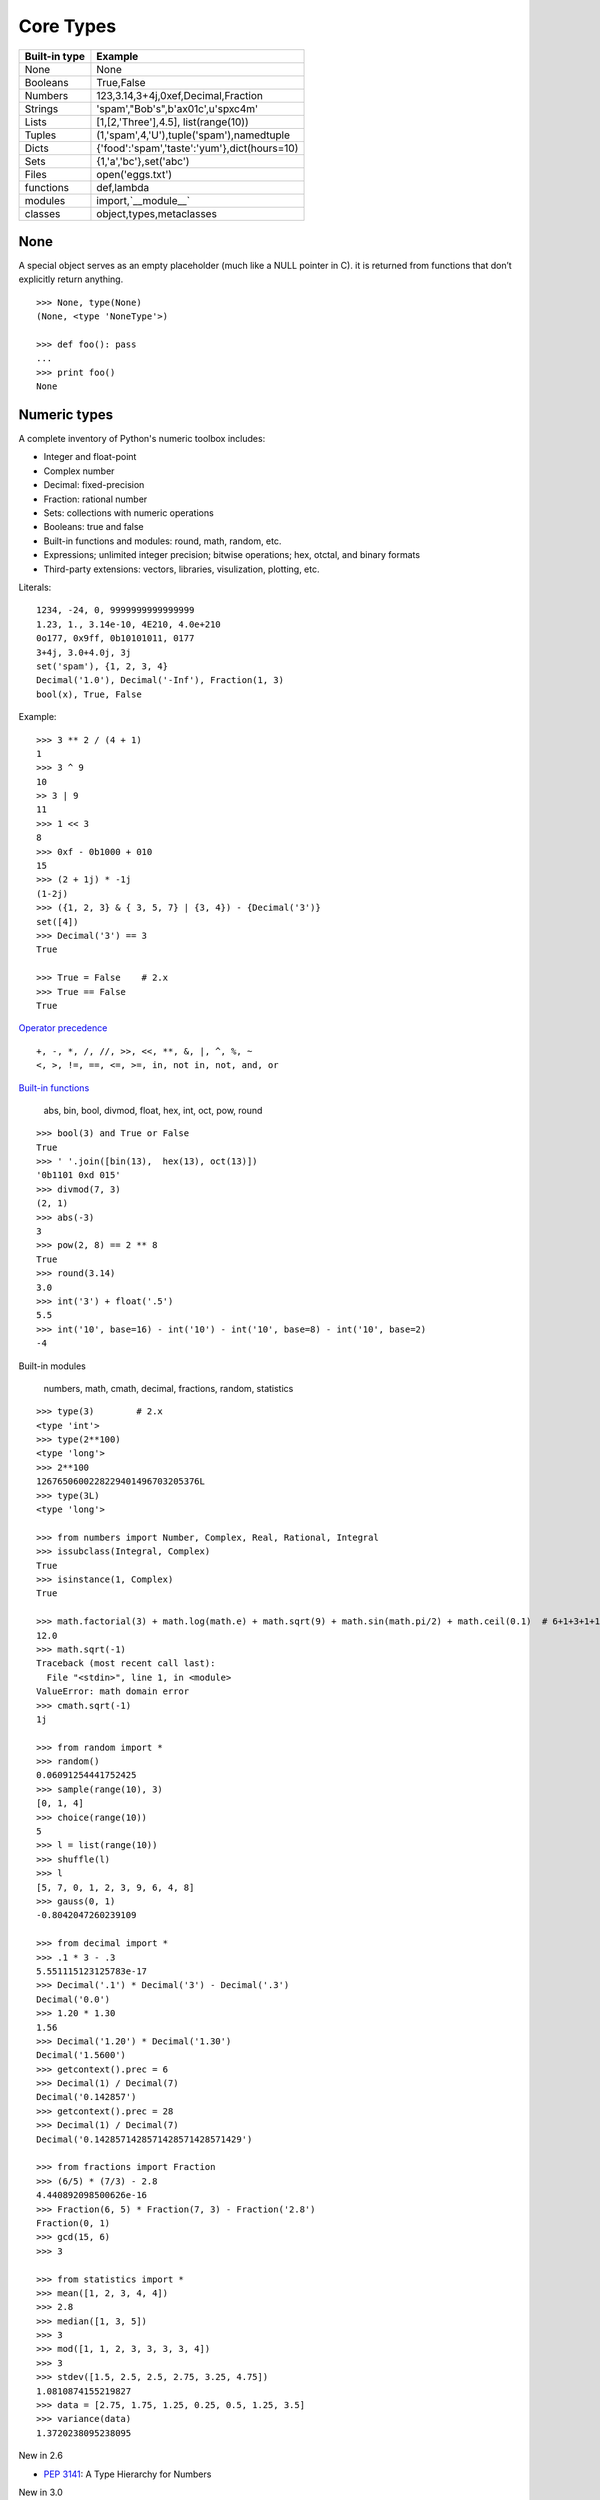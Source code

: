 Core Types
==========

=============  ============================================
Built-in type  Example
=============  ============================================
None           None
Booleans       True,False
Numbers        123,3.14,3+4j,0xef,Decimal,Fraction
Strings        'spam',"Bob's",b'a\x01c',u'sp\xc4m'
Lists          [1,[2,'Three'],4.5], list(range(10))
Tuples         (1,'spam',4,'U'),tuple('spam'),namedtuple
Dicts          {'food':'spam','taste':'yum'},dict(hours=10)
Sets           {1,'a','bc'},set('abc')
Files          open('eggs.txt')
functions      def,lambda
modules        import,`__module__`
classes        object,types,metaclasses
=============  ============================================

None
----

A special object serves as an empty placeholder (much like a NULL pointer in C).
it is returned from functions that don’t explicitly return anything.

::

  >>> None, type(None)
  (None, <type 'NoneType'>)

  >>> def foo(): pass
  ...
  >>> print foo()
  None


Numeric types
-------------

A complete inventory of Python's numeric toolbox includes:

- Integer and float-point
- Complex number
- Decimal: fixed-precision
- Fraction: rational number
- Sets: collections with numeric operations
- Booleans: true and false
- Built-in functions and modules: round, math, random, etc.
- Expressions; unlimited integer precision; bitwise operations;
  hex, otctal, and binary formats
- Third-party extensions: vectors, libraries, visulization, plotting, etc.

Literals::

  1234, -24, 0, 9999999999999999
  1.23, 1., 3.14e-10, 4E210, 4.0e+210
  0o177, 0x9ff, 0b10101011, 0177
  3+4j, 3.0+4.0j, 3j
  set('spam'), {1, 2, 3, 4}
  Decimal('1.0'), Decimal('-Inf'), Fraction(1, 3)
  bool(x), True, False

Example::

  >>> 3 ** 2 / (4 + 1)
  1
  >>> 3 ^ 9
  10
  >> 3 | 9
  11
  >>> 1 << 3
  8
  >>> 0xf - 0b1000 + 010
  15
  >>> (2 + 1j) * -1j
  (1-2j)
  >>> ({1, 2, 3} & { 3, 5, 7} | {3, 4}) - {Decimal('3')}
  set([4])
  >>> Decimal('3') == 3
  True

  >>> True = False    # 2.x
  >>> True == False
  True

`Operator precedence`_

::

  +, -, *, /, //, >>, <<, **, &, |, ^, %, ~
  <, >, !=, ==, <=, >=, in, not in, not, and, or


`Built-in functions`_

  abs, bin, bool, divmod, float, hex, int, oct, pow, round

::
 
  >>> bool(3) and True or False
  True
  >>> ' '.join([bin(13),  hex(13), oct(13)])
  '0b1101 0xd 015'
  >>> divmod(7, 3)
  (2, 1)
  >>> abs(-3)
  3
  >>> pow(2, 8) == 2 ** 8
  True
  >>> round(3.14)
  3.0
  >>> int('3') + float('.5')
  5.5
  >>> int('10', base=16) - int('10') - int('10', base=8) - int('10', base=2)
  -4

Built-in modules

  numbers, math, cmath, decimal, fractions, random, statistics

::

  >>> type(3)        # 2.x
  <type 'int'>
  >>> type(2**100)
  <type 'long'>
  >>> 2**100
  1267650600228229401496703205376L
  >>> type(3L)
  <type 'long'>

  >>> from numbers import Number, Complex, Real, Rational, Integral
  >>> issubclass(Integral, Complex)
  True
  >>> isinstance(1, Complex)
  True

  >>> math.factorial(3) + math.log(math.e) + math.sqrt(9) + math.sin(math.pi/2) + math.ceil(0.1)  # 6+1+3+1+1
  12.0
  >>> math.sqrt(-1)
  Traceback (most recent call last):
    File "<stdin>", line 1, in <module>
  ValueError: math domain error
  >>> cmath.sqrt(-1)
  1j

  >>> from random import *
  >>> random()
  0.06091254441752425
  >>> sample(range(10), 3)
  [0, 1, 4]
  >>> choice(range(10))
  5
  >>> l = list(range(10))
  >>> shuffle(l)
  >>> l
  [5, 7, 0, 1, 2, 3, 9, 6, 4, 8]
  >>> gauss(0, 1)
  -0.8042047260239109

  >>> from decimal import *
  >>> .1 * 3 - .3
  5.551115123125783e-17
  >>> Decimal('.1') * Decimal('3') - Decimal('.3')
  Decimal('0.0')
  >>> 1.20 * 1.30
  1.56
  >>> Decimal('1.20') * Decimal('1.30')
  Decimal('1.5600')
  >>> getcontext().prec = 6
  >>> Decimal(1) / Decimal(7)
  Decimal('0.142857')
  >>> getcontext().prec = 28
  >>> Decimal(1) / Decimal(7)
  Decimal('0.1428571428571428571428571429')

  >>> from fractions import Fraction
  >>> (6/5) * (7/3) - 2.8
  4.440892098500626e-16
  >>> Fraction(6, 5) * Fraction(7, 3) - Fraction('2.8')
  Fraction(0, 1)
  >>> gcd(15, 6)
  >>> 3

  >>> from statistics import *
  >>> mean([1, 2, 3, 4, 4])
  >>> 2.8
  >>> median([1, 3, 5])
  >>> 3
  >>> mod([1, 1, 2, 3, 3, 3, 3, 4])
  >>> 3
  >>> stdev([1.5, 2.5, 2.5, 2.75, 3.25, 4.75])
  1.0810874155219827
  >>> data = [2.75, 1.75, 1.25, 0.25, 0.5, 1.25, 3.5]
  >>> variance(data)
  1.3720238095238095

New in 2.6

- `PEP 3141`_: A Type Hierarchy for Numbers

New in 3.0

- `PEP 0237`_: Essentially, long renamed to int. That is, there is only one built-in integral type, named int; but it behaves mostly like the old long type.
- `PEP 0238`_: An expression like 1/2 returns a float. Use 1//2 to get the truncating behavior. (The latter syntax has existed for years, at least since Python 2.2.)
- The sys.maxint constant was removed, since there is no longer a limit to the value of integers. However, sys.maxsize can be used as an integer larger than any practical list or string index. It conforms to the implementation’s “natural” integer size and is typically the same as sys.maxint in previous releases on the same platform (assuming the same build options).
- The repr() of a long integer doesn’t include the trailing L anymore, so code that unconditionally strips that character will chop off the last digit instead. (Use str() instead.)
- Octal literals are no longer of the form 0720; use 0o720 instead.
- `PEP 3141`_ -- A Type Hierarchy for Numbers
- `Ordering Comparisions`_: The ordering comparison operators (<, <=, >=, >) raise a TypeError exception when the operands don’t have a meaningful natural ordering. Thus, expressions like 1 < '', 0 > None or len <= len are no longer valid, and e.g. None < None raises TypeError instead of returning False. A corollary is that sorting a heterogeneous list no longer makes sense – all the elements must be comparable to each other. Note that this does not apply to the == and != operators: objects of different incomparable types always compare unequal to each other.
- `Changed Syntax`_: True, False, and None are reserved words. (2.6 partially enforced the restrictions on None already.)


Strings
-------

Literals

- Single quotes: 'spa"m'
- Double quotes: "spa'm"
- Triple quotes: '''... spam ...''', """... spam ...""""
- Escape sequences: "s\tp\na\0m"
- Raw strings: r"C:\new\test.spm"
- Bytes literals in 3.x and 2.6+: b'sp\x01am'
- Unicode literals in 2.x and 3.3+: u'eggs\u0020spam'

Single- and double-quoted strings are the same

Implicit concatenation::

  >>> title = "Meaning " 'of' " Life"
  >>> title
  'Meaning of Life'

Escape characters

============== ==============================================
Escape         Meaning
============== ==============================================
``\newline``   Ignored(continuation line)
``\\``         Backslash (stores one ``\``)
``\'``         Single quote(stores ')
``\"``         Double quote(stores ")
``\a``         Bell
``\b``         Backspace
``\f``         Formfeed
``\n``         Newline(linefeed)
``\r``         Carriage return
``\t``         Horizontal tab
``\v``         Vertical tab
``\xhh``       Character with hex value hh(exactly 2 digits)
``\ooo``       Character with octal value ooo(up to 3 digits)
``\0``         Null: binary 0 character(doesn't end string)
``\N{id}``     Unicode database ID
``\uhhhh``     Unicode character with 16bit hex value
``\Uhhhhhhhh`` Unicode character with 32bit hex value
``\other``     Not an escape(keeps both ``\`` and other)
============== ==============================================

Raw strings suppress escapes::

  >>> path = r'C:\new\text.dat'
  >>> path              # Show as Python code
  'C:\\new\\text.dat'
  >>> print(path)       # User-friendly format
  C:\new\text.dat
  >>> len(path)         # String length
  15

Triple quotes code multiline block strings::

  >>> mantra = """Always look
  ...   on the bright
  ... side of life."""
  >>>
  >>> mantra
  'Always look\n on the bright\nside of life.'
  >>> print(mantra)
  Always look
    on the bright
  side of life.

Basic operations::

  >>> len('abc')
  3
  >>> 'abc' + 'def'
  'abcdef'
  >>> 'Ni!' * 4
  'Ni!Ni!Ni!Ni!'

  >>> myjob = "hacker"
  >>> for c in myjob: print(c, end=' ')
  ...
  h a c k e r
  >>> "k" in myjob
  True
  >>> "z" in myjob
  False
  >>> 'spam' in 'abcspamdef'
  True

Indexing and slicing::

  >>> S = 'spam'
  >>> S[0], S[−2]
  ('s', 'a')
  >>> S[1:3], S[1:], S[:−1]
  ('pa', 'pam', 'spa')

  >>> S = 'abcdefghijklmnop'
  >>> S[1:10:2]
  'bdfhj'
  >>> S[::2]
  'acegikmo'
  >>> S = 'hello'
  >>> S[::−1]            # Reversing items
  'olleh'
  >>> S = 'abcedfg'
  >>> S[5:1:−1]
  'fdec'

  >>> 'spam'[1:3]
  'pa'
  >>> 'spam'[slice(1, 3)]
  'pa'
  >>> 'spam'[::-1]
  'maps'
  >>> 'spam'[slice(None, None, −1)]
  'maps'

String conversion::

  >>> int("42"), str(42)
  (42, '42')
  >>> repr(42)
  '42'
  >>> str('spam'), repr('spam')
  ('spam', "'spam'")

  >>> str(3.1415), float("1.5")
  ('3.1415', 1.5)
  >>> text = "1.234E-10"
  >>> float(text)
  1.234e-10

  >>> ord('s')
  115
  >>> chr(115)
  's'

**Changing** string::

  >>> S = 'spam'      # Immutable objects
  >>> S[0] = 'x'      # Raises an error!
  TypeError: 'str' object does not support item assignment

  >>> S = S + 'SPAM!'  # To change a string, make a new one
  >>> S
  'spamSPAM!'
  >>> S = S[:4] + 'Burger' + S[−1]
  >>> S
  'spamBurger!'

  >>> S = 'splot'
  >>> id(S)
  18598192
  >>> S = S.replace('pl', 'pamal')
  >>> id(S)
  18598096
  >>> S
  'spamalot'
  >>> id('spam')
  18597136
  >>> id('spamalot')
  18597760

  >>> 'That is %d %s bird!' % (1, 'dead')
  That is 1 dead bird!
  >>> 'That is {0} {1} bird!'.format(1, 'dead')
  'That is 1 dead bird!'

*str*, the *bytes* type is immutable. There is a separate mutable type to hold buffered binary data, *bytearray*.

`String methods`_ in 3.4

- str.capitalize
- str.casefold
- str.center
- str.count
- **str.encode(encoding="utf-8",-errors="strict")**
- **str.endswith(suffix[,-start[,-end]])**

::

  >>> [name for name in os.listdir('/etc/') if name.endswith('.conf')][:5]
  ['asl.conf', 'autofs.conf', 'dnsextd.conf', 'ftpd.conf', 'ip6addrctl.conf']

- str.expendtabs
- **str.find(sub[,-start[,-end]])**

::

  >>> 'abcd'.find('a')
  0
  >>> 'abcd'.find('1')
  -1
  >>> 'abcd'.find('d', 2)
  3
  >>> 'abcd'.find('d')
  3

- **str.format(*args, **kwargs)**
- str.format_map
- **str.index(sub[, start[, end]])**

::

  >>> 'abcd'.find('e')
  -1
  >>> 'abcd'.index('e')
  Traceback (most recent call last):
    File "<stdin>", line 1, in <module>
  ValueError: substring not found

- str.isalnum
- **str.isalpha()**

::

  >>> 'abd'.isalpha()
  True
  >>> 'abd1'.isalpha()
  False
  >>> '1234'.isdigit()
  True
  >>> '123a'.isdigit()
  False
  >>> '12ab'.isalnum()
  True
  >>> '\n\t '.isspace()
  True

- str.isdecimal
- str.isdigit
- str.isidentifier
- str.islower
- str.isnumeric
- str.isprintable
- str.isspace
- str.istitle
- str.isupper
- **str.join(iterable)**

::

  >>> ','.join(['ab', 'c', 'd'])
  'ab,c,d'
  >>> ','.join('abcd')
  'a,b,c,d'

- str.ljust
- **str.lower()**

::

  >>> 'PyTHon'.lower()
  'python'
  >>> 'PyTHon'.upper()
  'PYTHON'

- str.lstrip
- str.maketrans
- str.partition
- **str.replace(old, new[, count])**

::

  >>> 'PyTHon'.replace('TH', 'C')
  'PyCon'

- str.rfind
- str.rindex
- str.rjust
- str.rpartition
- str.rsplit
- str.rstrip
- **str.split(sep=None, maxsplit=-1)**

::

  >>> 'a b  \t\t c\nd'.split()
  ['a', 'b', 'c', 'd']
  >>> 'a,b,c,d'.split(',')
  ['a', 'b', 'c', 'd']
  >>> 'a b  \t\t c\nd'.split(None, 2)
  ['a', 'b', 'c\nd']

- **str.splitlines([keepends])**
- **str.startswith(prefix[, start[, end]])**
- **str.strip([chars])**

::

  >>> '   line\n'.strip()
  'line'
  >>> '   line\n'.lstrip()
  'line\n'
  >>> '   line\n'.rstrip()
  '   line'

- str.swapcase
- str.title
- str.translate
- **str.upper()**
- str.zfill

`printf-style String Formatting`_

  %s, %d, %f, %g, %x

`Text vs. data instead of unicode vs. 8-bit`_

In 2.x::

  >>> type('hello'), repr('hello')
  (<type 'str'>, "'hello'")
  >>> type(u'你好'), repr(u'你好')
  (<type 'unicode'>, "u'\\u4f60\\u597d'")
  >>> type('你好'), type(u'hello')
  (<type 'str'>, <type 'unicode'>)

  >>> issubclass(str, basestring)
  True
  >>> issubclass(unicode, basestring)
  True

  >>> u'hello' + ' world'
  u'hello world'

- *str* is 8-bit, it represents ascii string and binary data.
- *unicode* represents text.
- unicode.encode => str
- str.decode => unicode
- Keep text in unicode inside your system. Encode and decode at the bournday(incoming/outgoing) of your system. 
- open().read() returns *str*

In 3.x::

  >>> type('hello'), type(u'hello'), type(b'hello')
  (<class 'str'>, <class 'str'>, <class 'bytes'>)

  >>> type('你好'), type(u'你好')
  (<class 'str'>, <class 'str'>)
  >>> type(b'你好')
    File "<stdin>", line 1
  SyntaxError: bytes can only contain ASCII literal characters.
  >>> type('你好'.encode()), repr('你好'.encode())
  (<class 'bytes'>, "b'\\xe4\\xbd\\xa0\\xe5\\xa5\\xbd'")

  >>> 'hello' + b' world'
  Traceback (most recent call last):
    File "<stdin>", line 1, in <module>
  TypeError: Can't convert 'bytes' object to str implicitly

  >>> type(open('name.txt').read())
  <class 'str'>
  >>> type(open('name.txt', 'br').read())
  <class 'bytes'>
  >>> type(os.listdir()[0])
  <class 'str'>
  >>> type(sys.argv[0])
  <class 'str'>

- All text are unicode. The type used to hold text is *str*.
- Encoded unicode is represented as binary data. The type used to hold binary data is *bytes*.
- Mixing text and binary data raises TypeError.
- *basestring* was removed. *str* and *bytes* don't share a base class.
- open().read() returns *str*; open(, 'b').read() returns *bytes*.
- sys.stdin, sys.stdout and sys.stderr are unicode-only text files.
- Filenames are passed to and returned from APIs as (Unicode) strings.

See `Unicode HOWTO`_

Lists
-----

- Ordered collections of arbitrary objects
- Accessed by offset
- Variable-length, heterogeneous, and arbitrarily nestable
- Of the category “mutable sequence”
- Arrays of object references

================================= ========================================================
Operation                         Interpretation
================================= ========================================================
L = []                            An empty list
L = [123, 'abc', 1.23, {}]        Four items: indexes 0..3
L = ['Bob', 40.0, ['dev', 'mgr']] Nested sublists
L = list('spam')                  List of an iterable’s items, list of successive integers
L = list(range(-4, 4))
L[i]                              Index, index of index, slice, length
L[i][j]
L[i:j]
len(L)
L1 + L2                           Concatenate, repeat
L* 3
for x in L: print(x)              Iteration, membership
3 in L
L.append(4)                       Methods: growing
L.extend([5,6,7])
L.insert(i, X)
L.index(X)                        Methods: searching
L.count(X)
L.sort()                          Methods: sorting, reversing,
L.reverse()
L.copy()                          copying (3.3+), clearing (3.3+)
L.clear()
L.pop(i)                          Methods, statements: shrinking
L.remove(X)
del L[i]
del L[i:j]
L[i:j] = []                       Index assignment, slice assignment
L[i] = 3
L[i:j] = [4,5,6]
L = [x**2 for x in range(5)]      List comprehensions and maps
list(map(ord, 'spam'))
================================= ========================================================

Built-in functions range() and xrange()::

  >>> range(5)          # 2.x
  [0, 1, 2, 3, 4]
  >>> xrange(5)
  xrange(5)
  >>> type(range(5)), type(xrange(5))
  (<type 'list'>, <type 'xrange'>)

  >>> range(5)          # 3.x
  range(0, 5)
  >>> type(range(5))
  <class 'range'>

Change in 3.0: range() now behaves like xrange() used to behave, except it works with
  values of arbitrary size. The latter no longer exists.


Dictionaries
------------

- Accessed by key, not offset position
- Unordered collections of arbitrary objects
- Variable-length, heterogeneous, and arbitrarily nestable
- Of the category “mutable mapping”
- Tables of object references (hash tables)

========================================= ============================================================
Operation                                 Interpretation
========================================= ============================================================
 D = {}                                   Empty dict
 D = {'name': 'Bob', 'age': 40}           Two items
 E = {'cto': {'name': 'Bob', 'age': 40}}  Nesting
 D = dict(name='Bob', age=40)             Alternative construction techniques:
 D = dict([('name', 'Bob'), ('age', 40)]) keywords, key/value pairs, zipped key/value pairs, key lists
 D = dict(zip(keyslist, valueslist))
 D = dict.fromkeys(['name', 'age'])
 D['name']                                Indexing by key
 E['cto']['age']
 'age' in D                               Membership: key present test
 D.keys()                                 Methods: all keys,
 D.values()                               all values,
 D.items()                                all key+value tuples,
 D.copy()                                 copy (top-level),
 D.clear()                                clear (remove all items),
 D.update(D2)                             merge by keys,
 D.get(key, default?)                     fetch by key, if absent default (or None),
 D.pop(key, default?)                     remove by key, if absent default (or error)
 D.setdefault(key, default?)              fetch by key, if absent set default (or None),
 D.popitem()                              remove/return any (key, value) pair; etc.
 len(D)                                   Length: number of stored entries
 D[key] = 42                              Adding/changing keys
 del D[key]                               Deleting entries by key
list(D.keys())                            Dictionary views (Python 3.X)
 D1.keys() & D2.keys()
 D.viewkeys(), D.viewvalues()             Dictionary views (Python 2.7)
 D = {x: x*2 for x in range(10)}          Dictionary comprehensions (Python 3.X, 2.7)
========================================= ============================================================

Built-in function zip()::

  >>> zip(range(5), 'abc')
  [(0, 'a'), (1, 'b'), (2, 'c')]

Change in 3.0:
  zip() now returns an iterator.

Tuples
------

- Ordered collections of arbitrary objects
- Accessed by offset
- Of the category “immutable sequence”
- Fixed-length, heterogeneous, and arbitrarily nestable
- Arrays of object references

=================================== ===========================================
Operation                           Interpretation
=================================== ===========================================
()                                  An empty tuple
T = (0,)                            A one-item tuple (not an expression)
T = (0, 'Ni', 1.2, 3)               A four-item tuple
T = 0, 'Ni', 1.2, 3                 Another four-item tuple (same as prior line)
T = ('Bob', ('dev', 'mgr'))         Nested tuples
T = tuple('spam')                   Tuple of items in an iterable
T[i]                                Index, index of index, slice, length
T[i][j]
T[i:j]
len(T)
T1 + T2                             Concatenate, repeat
T* 3
for x in T: print(x)                Iteration, membership
'spam' in T
[x ** 2 for x in T]
T.index('Ni')                       Methods in 2.6, 2.7, and 3.X: search, count
T.count('Ni')
namedtuple('Emp', ['name', 'jobs']) Named tuple extension type
=================================== ===========================================

`Named tuple <https://docs.python.org/3.4/library/collections.html#collections.namedtuple>`_
  Immutable records

Sets
----

- Unordered collections of arbitrary objects
- Accessed by iteration, membership test, not offset position
- Variable-length, heterogeneous, and arbitrarily nestable
- Of the category “mutable mapping”
- Collections of object references

Notes: largely because of their implementation, sets can only contain immutable
  (a.k.a. "hashable", __hash__) object types. Hence, lists and dictionaries
  cannot be embedded in sets, but tuples can if you need to store compound values.

::

  >>> x = set('abcde')
  >>> y = set('bdxyz')

  >>> x
  set(['a', 'c', 'b', 'e', 'd'])

  >>> x − y                                         # Difference
  set(['a', 'c', 'e'])

  >>> x | y                                         # Uninon
  set(['a', 'c', 'b', 'e', 'd', 'y', 'x', 'z'])

  >>> x & y                                         # Intersection
  set(['b', 'd'])

  >>> x ^ y                                         # Symmetric difference (XOR)
  set(['a', 'c', 'e', 'y', 'x', 'z'])

  >>> x > y, x < y                                  # Superset, subset
  (False, False)

  >>> 'e' in x                                      # Membership
  True

  >>> z = x.intersection(y)                         # Same as x & y
  >>> z
  set(['b', 'd'])

  >>> z.add('SPAM')                                 # Insert one item
  >>> z
  set(['b', 'd', 'SPAM'])

  >>> z.update(set(['X', 'Y']))                     # Merge: in-place union
  >>> z
  set(['Y', 'X', 'b', 'd', 'SPAM'])

  >>> z.remove('b')                                 # Delete one item
  >>> z
  set(['Y', 'X', 'd', 'SPAM'])

  >>> for item in set('abc'): print(item * 3)       # Iterable, unordered
  aaa
  ccc
  bbb

  >>> {i for i in 'abc'}                            # Set compression
  set(['a', 'c', 'b'])

`fronzenset <https://docs.python.org/3.4/library/stdtypes.html#set-types-set-frozenset>`_
  The frozenset type is immutable and hashable — its contents cannot be altered after it is created; it can therefore be used as a dictionary key or as an element of another set.


:Immutables:
  numbers, strings, tuples, frozensets

:Mutables:
  lists, dicts, sets, bytearray

See `Scala's mutable and immutable collections <http://docs.scala-lang.org/overviews/collections/overview.html>`_

The meaning of True and False in Python
---------------------------------------

True and false are intrinsic properties of every object in Python,
each object is either ture of false, as follows:

- Numbers are false if zero, and true otherwise
- Other objects are false if empty, and true otherwise

:False:
  None, '', [], {}, 0, 0.0, (), set([])

:True:
  "something", [1, 2], {'eggs': 'spam'}, 1, 0.1, (3, 4), {5, 6}

::

  d = {1: 2}
  if d:
    print "it goes here"
  else:
    print "not here"


Files
-----


===================================== =====================================================
Operation                             Interpretation
===================================== =====================================================
output = open(r'C:\spam', 'w')        Create output file ('w' means write)
input = open('data', 'r')             Create input file ('r' means read)
input = open('data')                  Same as prior line ('r' is the default)
aString = input.read()                Read entire file into a single string
aString = input.read(N)               Read up to next N characters (or bytes) into a string
aString = input.readline()            Read next line (including \n newline) into a string
aList = input.readlines()             Read entire file into list of line strings (with \n)
output.write(aString)                 Write a string of characters (or bytes) into file
output.writelines(aList)              Write all line strings in a list into file
output.close()                        Manual close (done for you when file is collected)
output.flush()                        Flush output buffer to disk without closing
anyFile.seek(N)                       Change file position to offset N for next operation
for line in open('data'): use line    File iterators read line by line
open('f.txt', encoding='latin-1')     Python 3.X Unicode text files (str strings)
open('f.bin', 'rb')                   Python 3.X bytes files (bytes strings)
codecs.open('f.txt', encoding='utf8') Python 2.X Unicode text files (unicode strings)
open('f.bin', 'rb')                   Python 2.X bytes files (str strings)
===================================== =====================================================

Storing Native Python Objects: pickle

::

  >>> D = {'a': 1, 'b': 2}
  >>> F = open('datafile.pkl', 'wb')
  >>> import pickle
  >>> pickle.dump(D, F)                   # Pickle any object to file
  >>> F.close()

  >>> F = open('datafile.pkl', 'rb')
  >>> E = pickle.load(F)                  # Load any object from file
  >>> E
  {'a': 1, 'b': 2}

  >>> open('datafile.pkl', 'rb').read()   # Format is prone to change!
  b'\x80\x03}q\x00(X\x01\x00\x00\x00bq\x01K\x02X\x01\x00\x00\x00aq\x02K\x01u.'


Storing Python Objects in JSON Format

::

  >>> name = dict(first='Bob', last='Smith')
  >>> rec = dict(name=name, job=['dev', 'mgr'], age=40.5)
  >>> rec
  {'job': ['dev', 'mgr'], 'name': {'last': 'Smith', 'first': 'Bob'}, 'age': 40.5}

  >>> import json
  >>> S = json.dumps(rec)
  >>> S
  '{"job": ["dev", "mgr"], "name": {"last": "Smith", "first": "Bob"}, "age": 40.5}'

  >>> O = json.loads(S)
  >>> O
  {'job': ['dev', 'mgr'], 'name': {'last': 'Smith', 'first': 'Bob'}, 'age': 40.5}
  >>> O == rec
  True

  >>> json.dump(rec, fp=open('testjson.txt', 'w'), indent=4)
  >>> print(open('testjson.txt').read())
  {
      "job": [
          "dev",
          "mgr" ],
      "name": {
          "last": "Smith",
          "first": "Bob"
      },
      "age": 40.5
  }
  >>> P = json.load(open('testjson.txt'))
  >>> P
  {'job': ['dev', 'mgr'], 'name': {'last': 'Smith', 'first': 'Bob'}, 'age': 40.5}


Storing Packed Binary Data: struct

  `Format characters <https://docs.python.org/3.4/library/struct.html#format-characters>`_

::

  >>> F = open('data.bin', 'wb')                    # Open binary output file
  >>> import struct
  >>> data = struct.pack('>i4sh', 7, b'spam', 8)    # Make packed binary data
  >>> data
  b'\x00\x00\x00\x07spam\x00\x08'
  >>> F.write(data)                                 # Write byte string
  >>> F.close()

  >>> F = open('data.bin', 'rb')                    # Get packed binary data
  >>> data = F.read()
  >>> data
  b'\x00\x00\x00\x07spam\x00\x08'
  >>> values = struct.unpack('>i4sh', data)         # Convert to Python objects
  >>> values
  (7, b'spam', 8)


File Context Managers

::

  with open(r'C:\code\data.txt') as myfile:
    for line in myfile:
      ...use line here...

  =>

  myfile = open(r'C:\code\data.txt')
  try:
    for line in myfile:
      ...use line here...
  finally:
    myfile.close()

`The standard type hierarchy`_
------------------------------

None
  This type has a single value.

NotImplemented
  This type has a single value. raise NotImplemented

::

  class CarInterface:

    def drive(self):
      raise NotImplemented

Ellipsis
  This type has a single value. literal **...** or the built-in name **Ellipsis**.

::

  >>> ...
  Ellipsis
  >>> bool(...)
  True
  >>> def foo():
  ...   ...
  ...
  >>> foo
  <function foo at 0x10606a840>

  >>> a = [1]
  >>> a.append(a)
  >>> a
  [1, [...]]

  >>> from numpy import array
  >>> a = array([[1,2,3], [4,5,6], [7,8,9]])
  >>> a
  array([[1, 2, 3],
         [4, 5, 6],
         [7, 8, 9]])
  >>> a[...,1]
  array([2, 5, 8])
  >>> a[1,...]
  array([4, 5, 6])

numbers.Number

- numbers.Integral: Integers(int), Booleans(bool)
- numbers.Real(float)
- numbers.Complex(complex)

Sequences

- Immutable: Strings, Tuples, Bytes
- Mutable: Lists, ByteArrays

Set types

- Mutable: Sets
- Immutable: ForzenSets

Mappings

  Mutable: Dictionaries

Callable types

- User-defined functions
- Instance methods
- Generators
- Built-in functions
- Built-in methods
- Classes: __new__, __init__
- Class instances: __call__

Modules

I/O objects(Also known as file objects)

`Internal types <https://docs.python.org/3.5/library/language.html#python-language-services>`_

- Code objects
- Frame objects
- Traceback objecs
- Slice objects
- Static methods objects
- Class methods objects

Type objects
------------

The largest point to notice here is that everything in a Python system is an **object** type.
In fact, even types themselves are an object type in Python: the type of an object is an object of type **type**.

::

  >>> class Foo: pass
  ...
  >>> type(Foo())
  <class '__main__.Foo'>
  >>> type(Foo)
  <class 'type'>
  >>> issubclass(Foo, object)
  True
  >>> isinstance(Foo, type)
  True

  >>> type(object)
  <class 'type'>
  >>> type(type)
  <class 'type'>

  >>> type(1)
  <class 'int'>
  >>> type(int)
  <class 'type'>
  >>> issubclass(int, object)
  True

  >>> def foo(): pass
  ...
  >>> import types
  >>> types.FunctionType
  <class 'function'>
  >>> type(foo) == types.FunctionType
  True
  >>> type(types.FunctionType)
  <class 'type'>

- See `types — Dynamic type creation and names for built-in types <https://docs.python.org/3.5/library/types.html>`_
- See `PEP 3115 -- Metaclasses in Python 3000 <http://legacy.python.org/dev/peps/pep-3115/>`_


.. _PEP 0237: http://legacy.python.org/dev/peps/pep-0237/
.. _PEP 0238: http://legacy.python.org/dev/peps/pep-0238/
.. _PEP 3141: http://legacy.python.org/dev/peps/pep-3141/
.. _Operator precedence: https://docs.python.org/3.4/reference/expressions.html#operator-precedence
.. _Built-in functions: https://docs.python.org/3.4/library/functions.html#built-in-functions
.. _Ordering Comparisions: https://docs.python.org/3/whatsnew/3.0.html#ordering-comparisons
.. _Changed syntax: https://docs.python.org/3/whatsnew/3.0.html#changed-syntax
.. _String methods: https://docs.python.org/3/library/stdtypes.html#string-methods
.. _printf-style String Formatting: https://docs.python.org/3/library/stdtypes.html#printf-style-string-formatting
.. _Text vs. data instead of unicode vs. 8-bit: https://docs.python.org/3/whatsnew/3.0.html#text-vs-data-instead-of-unicode-vs-8-bit
.. _Unicode HOWTO: https://docs.python.org/3/howto/unicode.html#unicode-howto
.. _The standard type hierarchy: https://docs.python.org/3.5/reference/datamodel.html#the-standard-type-hierarchy
